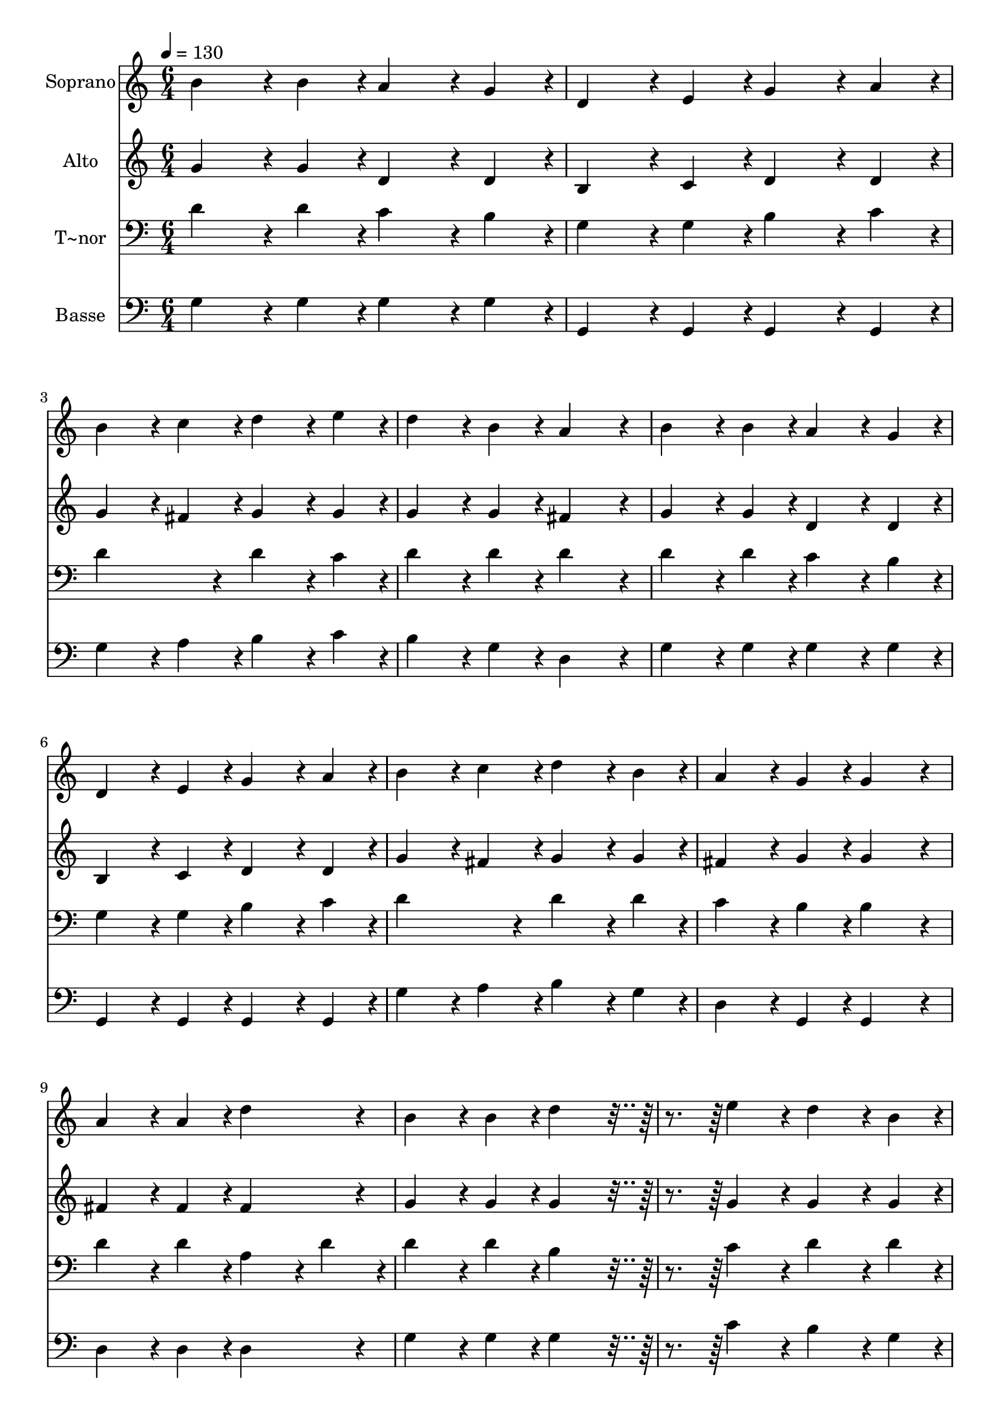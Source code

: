 % Lily was here -- automatically converted by c:/Program Files (x86)/LilyPond/usr/bin/midi2ly.py from output/176.mid
\version "2.14.0"

\layout {
  \context {
    \Voice
    \remove "Note_heads_engraver"
    \consists "Completion_heads_engraver"
    \remove "Rest_engraver"
    \consists "Completion_rest_engraver"
  }
}

trackAchannelA = {
  
  \time 6/4 
  
  \tempo 4 = 130 
  
}

trackA = <<
  \context Voice = voiceA \trackAchannelA
>>


trackBchannelA = {
  
  \set Staff.instrumentName = "Soprano"
  
  \time 6/4 
  
  \tempo 4 = 130 
  
}

trackBchannelB = \relative c {
  b''4*172/96 r4*20/96 b4*86/96 r4*10/96 a4*172/96 r4*20/96 g4*86/96 
  r4*10/96 
  | % 2
  d4*172/96 r4*20/96 e4*86/96 r4*10/96 g4*172/96 r4*20/96 a4*86/96 
  r4*10/96 
  | % 3
  b4*172/96 r4*20/96 c4*86/96 r4*10/96 d4*172/96 r4*20/96 e4*86/96 
  r4*10/96 
  | % 4
  d4*172/96 r4*20/96 b4*86/96 r4*10/96 a4*259/96 r4*29/96 
  | % 5
  b4*172/96 r4*20/96 b4*86/96 r4*10/96 a4*172/96 r4*20/96 g4*86/96 
  r4*10/96 
  | % 6
  d4*172/96 r4*20/96 e4*86/96 r4*10/96 g4*172/96 r4*20/96 a4*86/96 
  r4*10/96 
  | % 7
  b4*172/96 r4*20/96 c4*86/96 r4*10/96 d4*172/96 r4*20/96 b4*86/96 
  r4*10/96 
  | % 8
  a4*172/96 r4*20/96 g4*86/96 r4*10/96 g4*259/96 r4*29/96 
  | % 9
  a4*172/96 r4*20/96 a4*86/96 r4*10/96 d4*259/96 r4*29/96 
  | % 10
  b4*172/96 r4*20/96 b4*86/96 r4*10/96 d4*259/96 r4*125/96 e4*172/96 
  r4*20/96 d4*172/96 r4*20/96 b4*86/96 r4*10/96 
  | % 12
  d4*172/96 r4*20/96 b4*86/96 r4*10/96 b4*172/96 r4*20/96 a4*86/96 
  r4*10/96 
  | % 13
  b4*172/96 r4*20/96 b4*86/96 r4*10/96 a4*172/96 r4*20/96 g4*86/96 
  r4*10/96 
  | % 14
  d4*172/96 r4*20/96 e4*86/96 r4*10/96 g4*172/96 r4*20/96 a4*86/96 
  r4*10/96 
  | % 15
  b4*172/96 r4*20/96 c4*86/96 r4*10/96 d4*172/96 r4*20/96 c4*86/96 
  r4*10/96 
  | % 16
  b4*172/96 r4*20/96 a4*86/96 r4*10/96 g4*259/96 
}

trackB = <<
  \context Voice = voiceA \trackBchannelA
  \context Voice = voiceB \trackBchannelB
>>


trackCchannelA = {
  
  \set Staff.instrumentName = "Alto"
  
  \time 6/4 
  
  \tempo 4 = 130 
  
}

trackCchannelB = \relative c {
  g''4*172/96 r4*20/96 g4*86/96 r4*10/96 d4*172/96 r4*20/96 d4*86/96 
  r4*10/96 
  | % 2
  b4*172/96 r4*20/96 c4*86/96 r4*10/96 d4*172/96 r4*20/96 d4*86/96 
  r4*10/96 
  | % 3
  g4*172/96 r4*20/96 fis4*86/96 r4*10/96 g4*172/96 r4*20/96 g4*86/96 
  r4*10/96 
  | % 4
  g4*172/96 r4*20/96 g4*86/96 r4*10/96 fis4*259/96 r4*29/96 
  | % 5
  g4*172/96 r4*20/96 g4*86/96 r4*10/96 d4*172/96 r4*20/96 d4*86/96 
  r4*10/96 
  | % 6
  b4*172/96 r4*20/96 c4*86/96 r4*10/96 d4*172/96 r4*20/96 d4*86/96 
  r4*10/96 
  | % 7
  g4*172/96 r4*20/96 fis4*86/96 r4*10/96 g4*172/96 r4*20/96 g4*86/96 
  r4*10/96 
  | % 8
  fis4*172/96 r4*20/96 g4*86/96 r4*10/96 g4*259/96 r4*29/96 
  | % 9
  fis4*172/96 r4*20/96 fis4*86/96 r4*10/96 fis4*259/96 r4*29/96 
  | % 10
  g4*172/96 r4*20/96 g4*86/96 r4*10/96 g4*259/96 r4*125/96 g4*172/96 
  r4*20/96 g4*172/96 r4*20/96 g4*86/96 r4*10/96 
  | % 12
  b4*172/96 r4*20/96 g4*86/96 r4*10/96 g4*172/96 r4*20/96 fis4*86/96 
  r4*10/96 
  | % 13
  g4*172/96 r4*20/96 g4*86/96 r4*10/96 d4*172/96 r4*20/96 d4*86/96 
  r4*10/96 
  | % 14
  b4*172/96 r4*20/96 c4*86/96 r4*10/96 d4*172/96 r4*20/96 d4*86/96 
  r4*10/96 
  | % 15
  g4*172/96 r4*20/96 fis4*86/96 r4*10/96 g4*172/96 r4*20/96 a4*86/96 
  r4*10/96 
  | % 16
  g4*172/96 r4*20/96 fis4*86/96 r4*10/96 g4*259/96 
}

trackC = <<
  \context Voice = voiceA \trackCchannelA
  \context Voice = voiceB \trackCchannelB
>>


trackDchannelA = {
  
  \set Staff.instrumentName = "T~nor"
  
  \time 6/4 
  
  \tempo 4 = 130 
  
}

trackDchannelB = \relative c {
  d'4*172/96 r4*20/96 d4*86/96 r4*10/96 c4*172/96 r4*20/96 b4*86/96 
  r4*10/96 
  | % 2
  g4*172/96 r4*20/96 g4*86/96 r4*10/96 b4*172/96 r4*20/96 c4*86/96 
  r4*10/96 
  | % 3
  d4*259/96 r4*29/96 d4*172/96 r4*20/96 c4*86/96 r4*10/96 
  | % 4
  d4*172/96 r4*20/96 d4*86/96 r4*10/96 d4*259/96 r4*29/96 
  | % 5
  d4*172/96 r4*20/96 d4*86/96 r4*10/96 c4*172/96 r4*20/96 b4*86/96 
  r4*10/96 
  | % 6
  g4*172/96 r4*20/96 g4*86/96 r4*10/96 b4*172/96 r4*20/96 c4*86/96 
  r4*10/96 
  | % 7
  d4*259/96 r4*29/96 d4*172/96 r4*20/96 d4*86/96 r4*10/96 
  | % 8
  c4*172/96 r4*20/96 b4*86/96 r4*10/96 b4*259/96 r4*29/96 
  | % 9
  d4*172/96 r4*20/96 d4*86/96 r4*10/96 a4*172/96 r4*20/96 d4*86/96 
  r4*10/96 
  | % 10
  d4*172/96 r4*20/96 d4*86/96 r4*10/96 b4*259/96 r4*125/96 c4*172/96 
  r4*20/96 d4*172/96 r4*20/96 d4*86/96 r4*10/96 
  | % 12
  d4*172/96 r4*20/96 d4*86/96 r4*10/96 d4*172/96 r4*20/96 d4*86/96 
  r4*10/96 
  | % 13
  d4*172/96 r4*20/96 d4*86/96 r4*10/96 c4*172/96 r4*20/96 b4*86/96 
  r4*10/96 
  | % 14
  g4*172/96 r4*20/96 g4*86/96 r4*10/96 b4*172/96 r4*20/96 c4*86/96 
  r4*10/96 
  | % 15
  d4*259/96 r4*29/96 d4*172/96 r4*20/96 d4*86/96 r4*10/96 
  | % 16
  d4*172/96 r4*20/96 d4*43/96 r4*5/96 c4*43/96 r4*5/96 b4*259/96 
}

trackD = <<

  \clef bass
  
  \context Voice = voiceA \trackDchannelA
  \context Voice = voiceB \trackDchannelB
>>


trackEchannelA = {
  
  \set Staff.instrumentName = "Basse"
  
  \time 6/4 
  
  \tempo 4 = 130 
  
}

trackEchannelB = \relative c {
  g'4*172/96 r4*20/96 g4*86/96 r4*10/96 g4*172/96 r4*20/96 g4*86/96 
  r4*10/96 
  | % 2
  g,4*172/96 r4*20/96 g4*86/96 r4*10/96 g4*172/96 r4*20/96 g4*86/96 
  r4*10/96 
  | % 3
  g'4*172/96 r4*20/96 a4*86/96 r4*10/96 b4*172/96 r4*20/96 c4*86/96 
  r4*10/96 
  | % 4
  b4*172/96 r4*20/96 g4*86/96 r4*10/96 d4*259/96 r4*29/96 
  | % 5
  g4*172/96 r4*20/96 g4*86/96 r4*10/96 g4*172/96 r4*20/96 g4*86/96 
  r4*10/96 
  | % 6
  g,4*172/96 r4*20/96 g4*86/96 r4*10/96 g4*172/96 r4*20/96 g4*86/96 
  r4*10/96 
  | % 7
  g'4*172/96 r4*20/96 a4*86/96 r4*10/96 b4*172/96 r4*20/96 g4*86/96 
  r4*10/96 
  | % 8
  d4*172/96 r4*20/96 g,4*86/96 r4*10/96 g4*259/96 r4*29/96 
  | % 9
  d'4*172/96 r4*20/96 d4*86/96 r4*10/96 d4*259/96 r4*29/96 
  | % 10
  g4*172/96 r4*20/96 g4*86/96 r4*10/96 g4*259/96 r4*125/96 c4*172/96 
  r4*20/96 b4*172/96 r4*20/96 g4*86/96 r4*10/96 
  | % 12
  g4*172/96 r4*20/96 g4*86/96 r4*10/96 d4*172/96 r4*20/96 d4*86/96 
  r4*10/96 
  | % 13
  g4*172/96 r4*20/96 g4*86/96 r4*10/96 g4*172/96 r4*20/96 g4*86/96 
  r4*10/96 
  | % 14
  g,4*172/96 r4*20/96 g4*86/96 r4*10/96 g4*172/96 r4*20/96 g4*86/96 
  r4*10/96 
  | % 15
  g'4*172/96 r4*20/96 a4*86/96 r4*10/96 b4*172/96 r4*20/96 fis4*86/96 
  r4*10/96 
  | % 16
  g4*172/96 r4*20/96 d4*86/96 r4*10/96 g,4*259/96 
}

trackE = <<

  \clef bass
  
  \context Voice = voiceA \trackEchannelA
  \context Voice = voiceB \trackEchannelB
>>


\score {
  <<
    \context Staff=trackB \trackA
    \context Staff=trackB \trackB
    \context Staff=trackC \trackA
    \context Staff=trackC \trackC
    \context Staff=trackD \trackA
    \context Staff=trackD \trackD
    \context Staff=trackE \trackA
    \context Staff=trackE \trackE
  >>
  \layout {}
  \midi {}
}
